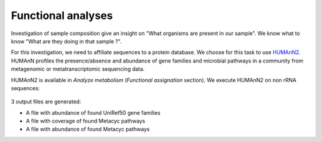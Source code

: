 .. _framework-tutorial-functional-analysis:

Functional analyses
===================

Investigation of sample composition give an insight on "What organisms are present
in our sample". We know what to know "What are they doing in that sample ?".

For this investigation, we need to affiliate sequences to a protein database.
We choose for this task to use `HUMAnN2 <http://huttenhower.sph.harvard.edu/humann2>`_.
HUMAnN profiles the presence/absence and abundance of gene families and microbial 
pathways in a community from metagenomic or metatranscriptomic sequencing data.

HUMAnN2 is available in `Analyze metabolism` (`Functional assignation` section). 
We execute HUMAnN2 on non rRNA sequences:

.. _humann2_param:

.. figure:: /assets/images/framework/tutorial/humann2_param.png

3 output files are generated:

- A file with abundance of found UniRef50 gene families
- A file with coverage of found Metacyc pathways
- A file with abundance of found Metacyc pathways


.. bibliography:: /assets/references.bib
   :cited:
   :style: plain
   :filter: docname in docnames